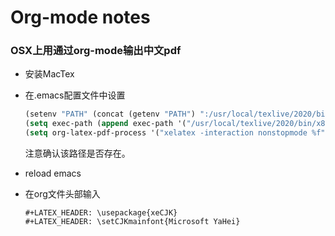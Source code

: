 * Org-mode notes
*** OSX上用通过org-mode输出中文pdf
    - 安装MacTex
    - 在.emacs配置文件中设置
      #+BEGIN_SRC lisp
(setenv "PATH" (concat (getenv "PATH") ":/usr/local/texlive/2020/bin/x86_64-darwin/"))
(setq exec-path (append exec-path '("/usr/local/texlive/2020/bin/x86_64-darwin/")))
(setq org-latex-pdf-process '("xelatex -interaction nonstopmode %f" "xelatex -interaction nonstopmode %f"))
      #+END_SRC
     注意确认该路径是否存在。
    - reload emacs
    - 在org文件头部输入
      #+BEGIN_SRC
#+LATEX_HEADER: \usepackage{xeCJK}
#+LATEX_HEADER: \setCJKmainfont{Microsoft YaHei}
      #+END_SRC
